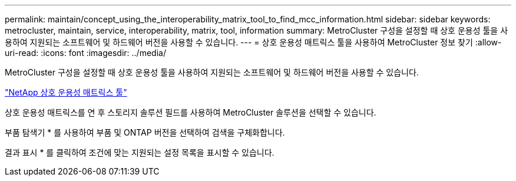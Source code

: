---
permalink: maintain/concept_using_the_interoperability_matrix_tool_to_find_mcc_information.html 
sidebar: sidebar 
keywords: metrocluster, maintain, service, interoperability, matrix, tool, information 
summary: MetroCluster 구성을 설정할 때 상호 운용성 툴을 사용하여 지원되는 소프트웨어 및 하드웨어 버전을 사용할 수 있습니다. 
---
= 상호 운용성 매트릭스 툴을 사용하여 MetroCluster 정보 찾기
:allow-uri-read: 
:icons: font
:imagesdir: ../media/


[role="lead"]
MetroCluster 구성을 설정할 때 상호 운용성 툴을 사용하여 지원되는 소프트웨어 및 하드웨어 버전을 사용할 수 있습니다.

https://mysupport.netapp.com/matrix["NetApp 상호 운용성 매트릭스 툴"]

상호 운용성 매트릭스를 연 후 스토리지 솔루션 필드를 사용하여 MetroCluster 솔루션을 선택할 수 있습니다.

부품 탐색기 * 를 사용하여 부품 및 ONTAP 버전을 선택하여 검색을 구체화합니다.

결과 표시 * 를 클릭하여 조건에 맞는 지원되는 설정 목록을 표시할 수 있습니다.
